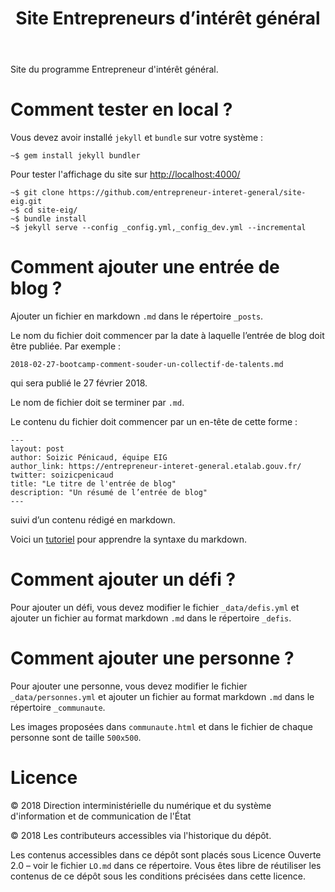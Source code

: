 #+title: Site Entrepreneurs d’intérêt général

Site du programme Entrepreneur d'intérêt général.

* Comment tester en local ?

Vous devez avoir installé =jekyll= et =bundle= sur votre système :

: ~$ gem install jekyll bundler

Pour tester l'affichage du site sur http://localhost:4000/

: ~$ git clone https://github.com/entrepreneur-interet-general/site-eig.git
: ~$ cd site-eig/
: ~$ bundle install
: ~$ jekyll serve --config _config.yml,_config_dev.yml --incremental

* Comment ajouter une entrée de blog ?

Ajouter un fichier en markdown =.md= dans le répertoire =_posts=.

Le nom du fichier doit commencer par la date à laquelle l’entrée de
blog doit être publiée.  Par exemple :

: 2018-02-27-bootcamp-comment-souder-un-collectif-de-talents.md

qui sera publié le 27 février 2018.

Le nom de fichier doit se terminer par =.md=.

Le contenu du fichier doit commencer par un en-tête de cette forme :

: ---
: layout: post
: author: Soizic Pénicaud, équipe EIG
: author_link: https://entrepreneur-interet-general.etalab.gouv.fr/
: twitter: soizicpenicaud
: title: "Le titre de l'entrée de blog"
: description: "Un résumé de l’entrée de blog"
: ---

suivi d’un contenu rédigé en markdown.

Voici un [[https://openclassrooms.com/courses/redigez-en-markdown][tutoriel]] pour apprendre la syntaxe du markdown.

* Comment ajouter un défi ?

Pour ajouter un défi, vous devez modifier le fichier =_data/defis.yml= et
ajouter un fichier au format markdown =.md= dans le répertoire =_defis=.


* Comment ajouter une personne ?

Pour ajouter une personne, vous devez modifier le fichier
=_data/personnes.yml= et ajouter un fichier au format markdown =.md= dans le
répertoire =_communaute=.

Les images proposées dans =communaute.html= et dans le fichier de chaque
personne sont de taille =500x500=.

* Licence

© 2018 Direction interministérielle du numérique et du système
d'information et de communication de l'État

© 2018 Les contributeurs accessibles via l'historique du dépôt.

Les contenus accessibles dans ce dépôt sont placés sous Licence
Ouverte 2.0 -- voir le fichier =LO.md= dans ce répertoire.  Vous êtes
libre de réutiliser les contenus de ce dépôt sous les conditions
précisées dans cette licence.
